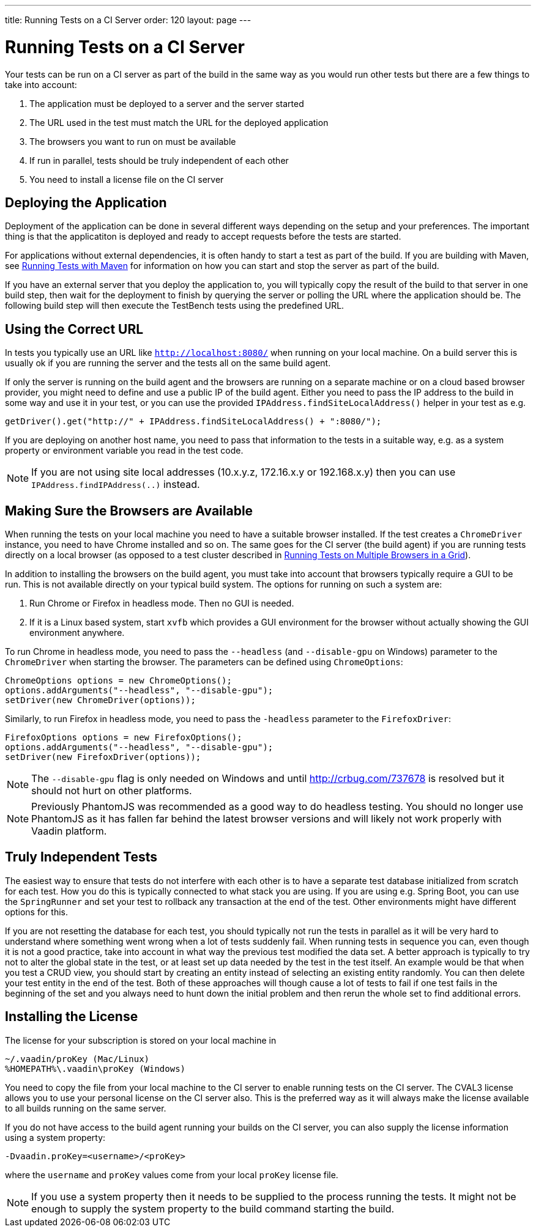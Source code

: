 ---
title: Running Tests on a CI Server
order: 120
layout: page
---

[[testbench.ci-server]]
= Running Tests on a CI Server

Your tests can be run on a CI server as part of the build in the same way as you would run other tests but there are a few things to take into account:

1. The application must be deployed to a server and the server started
2. The URL used in the test must match the URL for the deployed application
3. The browsers you want to run on must be available
4. If run in parallel, tests should be truly independent of each other
5. You need to install a license file on the CI server

[[testbench.ci-server.deploying]]
== Deploying the Application
Deployment of the application can be done in several different ways depending on the setup and your preferences. The important thing is that the applicatiton is deployed and ready to accept requests before the tests are started.

For applications without external dependencies, it is often handy to start a test as part of the build. If you are building with Maven, see <<dummy/../running-with-maven#,Running Tests with Maven>> for information on how you can start and stop the server as part of the build.

If you have an external server that you deploy the application to, you will typically copy the result of the build to that server in one build step, then wait for the deployment to finish by querying the server or polling the URL where the application should be.  The following build step will then execute the TestBench tests using the predefined URL.

[[testbench.ci-server.correct-url]]
== Using the Correct URL
In tests you typically use an URL like `http://localhost:8080/` when running on your local machine. On a build server this is usually ok if you are running the server and the tests all on the same build agent. 

If only the server is running on the build agent and the browsers are running on a separate machine or on a cloud based browser provider, you might need to define and use a public IP of the build agent. Either you need to pass the IP address to the build in some way and use it in your test, or you can use the provided `IPAddress.findSiteLocalAddress()` helper in your test as e.g.
[source, java]
----
getDriver().get("http://" + IPAddress.findSiteLocalAddress() + ":8080/");
----

If you are deploying on another host name, you need to pass that information to the tests in a suitable way, e.g. as a system property or environment variable you read in the test code.

[NOTE]
If you are not using site local addresses (10.x.y.z, 172.16.x.y or 192.168.x.y) then you can use `IPAddress.findIPAddress(..)` instead.


[[testbench.ci-server.browsers]]
== Making Sure the Browsers are Available
When running the tests on your local machine you need to have a suitable browser installed. If the test creates a `ChromeDriver` instance, you need to have Chrome installed and so on. The same goes for the CI server (the build agent) if you are running tests directly on a local browser (as opposed to a test cluster described in <<dummy/../testbench-running-test-on-multiple-browsers#,Running Tests on Multiple Browsers in a Grid>>).

In addition to installing the browsers on the build agent, you must take into account that browsers typically require a GUI to be run. This is not available directly on your typical build system. The options for running on such a system are:

1. Run Chrome or Firefox in headless mode. Then no GUI is needed.
2. If it is a Linux based system, start `xvfb` which provides a GUI environment for the browser without actually showing the GUI environment anywhere.

To run Chrome in headless mode, you need to pass the `--headless` (and `--disable-gpu` on Windows) parameter to the `ChromeDriver` when starting the browser. The parameters can be defined using `ChromeOptions`:
[source, java]
----
ChromeOptions options = new ChromeOptions();
options.addArguments("--headless", "--disable-gpu");
setDriver(new ChromeDriver(options));
----

Similarly, to run Firefox in headless mode, you need to pass the `-headless` parameter to the `FirefoxDriver`:
[source, java]
----
FirefoxOptions options = new FirefoxOptions();
options.addArguments("--headless", "--disable-gpu");
setDriver(new FirefoxDriver(options));
----

[NOTE]
The `--disable-gpu` flag is only needed on Windows and until http://crbug.com/737678 is resolved but it should not hurt on other platforms.

[NOTE]
Previously PhantomJS was recommended as a good way to do headless testing. You should no longer use PhantomJS as it has fallen far behind the latest browser versions and will likely not work properly with Vaadin platform.


[[testbench.ci-server.independent-tests]]
== Truly Independent Tests
The easiest way to ensure that tests do not interfere with each other is to have a separate test database initialized from scratch for each test. How you do this is typically connected to what stack you are using. If you are using e.g. Spring Boot, you can use the `SpringRunner` and set your test to rollback any transaction at the end of the test. Other environments might have different options for this.

If you are not resetting the database for each test, you should typically not run the tests in parallel as it will be very hard to understand where something went wrong when a lot of tests suddenly fail. When running tests in sequence you can, even though it is not a good practice, take into account in what way the previous test modified the data set. A better approach is typically to try not to alter the global state in the test, or at least set up data needed by the test in the test itself. An example would be that when you test a CRUD view, you should start by creating an entity instead of selecting an existing entity randomly. You can then delete your test entity in the end of the test. Both of these approaches will though cause a lot of tests to fail if one test fails in the beginning of the set and you always need to hunt down the initial problem and then rerun the whole set to find additional errors. 

[[testbench.ci-server.license]]
== Installing the License
The license for your subscription is stored on your local machine in
----
~/.vaadin/proKey (Mac/Linux)
%HOMEPATH%\.vaadin\proKey (Windows)
----
You need to copy the file from your local machine to the CI server to enable running tests on the CI server. The CVAL3 license allows you to use your personal license on the CI server also. This is the preferred way as it will always make the license available to all builds running on the same server.

If you do not have access to the build agent running your builds on the CI server, you can also supply the license information using a system property:
----
-Dvaadin.proKey=<username>/<proKey>
----
where the `username` and `proKey` values come from your local `proKey` license file. 

[NOTE]
If you use a system property then it needs to be supplied to the process running the tests. It might not be enough to supply the system property to the build command starting the build.
